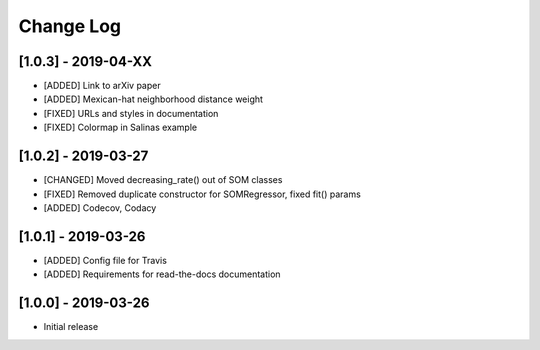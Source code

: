 Change Log
==========

[1.0.3] - 2019-04-XX
--------------------
- [ADDED] Link to arXiv paper
- [ADDED] Mexican-hat neighborhood distance weight
- [FIXED] URLs and styles in documentation
- [FIXED] Colormap in Salinas example

[1.0.2] - 2019-03-27
--------------------
- [CHANGED] Moved decreasing_rate() out of SOM classes
- [FIXED] Removed duplicate constructor for SOMRegressor, fixed fit() params
- [ADDED] Codecov, Codacy

[1.0.1] - 2019-03-26
--------------------
- [ADDED] Config file for Travis
- [ADDED] Requirements for read-the-docs documentation

[1.0.0] - 2019-03-26
--------------------
- Initial release
